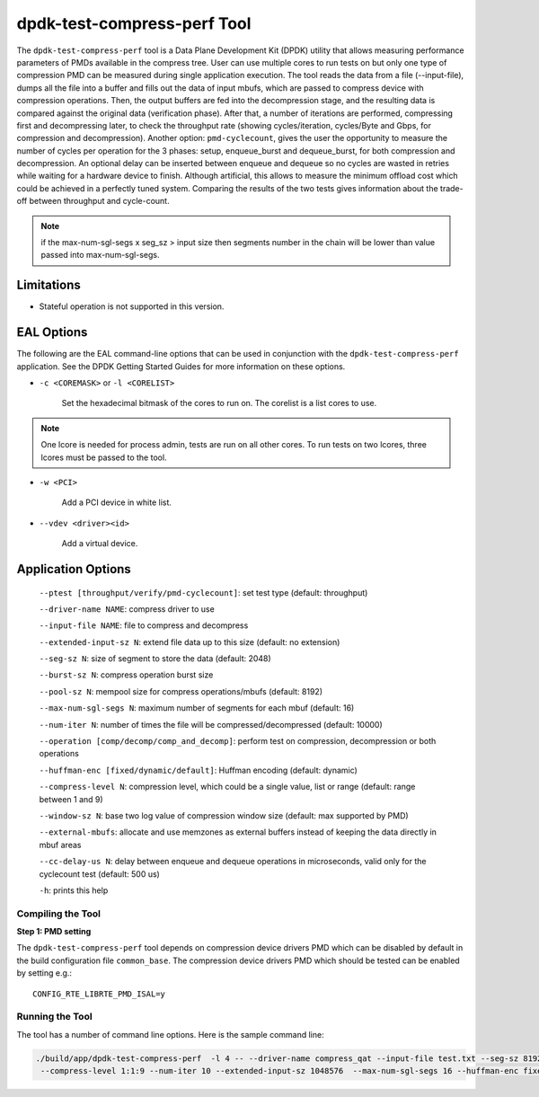 ..  SPDX-License-Identifier: BSD-3-Clause
    Copyright(c) 2018 Intel Corporation.

dpdk-test-compress-perf Tool
============================

The ``dpdk-test-compress-perf`` tool is a Data Plane Development Kit (DPDK)
utility that allows measuring performance parameters of PMDs available in the
compress tree. User can use multiple cores to run tests on but only
one type of compression PMD can be measured during single application
execution. The tool reads the data from a file (--input-file),
dumps all the file into a buffer and fills out the data of input mbufs,
which are passed to compress device with compression operations.
Then, the output buffers are fed into the decompression stage, and the resulting
data is compared against the original data (verification phase). After that,
a number of iterations are performed, compressing first and decompressing later,
to check the throughput rate (showing cycles/iteration, cycles/Byte and Gbps,
for compression and decompression).
Another option: ``pmd-cyclecount``, gives the user the opportunity to measure
the number of cycles per operation for the 3 phases: setup, enqueue_burst and
dequeue_burst, for both compression and decompression. An optional delay can be
inserted between enqueue and dequeue so no cycles are wasted in retries while
waiting for a hardware device to finish. Although artificial, this allows
to measure the minimum offload cost which could be achieved in a perfectly
tuned system. Comparing the results of the two tests gives information about
the trade-off between throughput and cycle-count.

.. Note::

	if the max-num-sgl-segs x seg_sz > input size then segments number in
	the chain will be lower than value passed into max-num-sgl-segs.


Limitations
~~~~~~~~~~~

* Stateful operation is not supported in this version.

EAL Options
~~~~~~~~~~~

The following are the EAL command-line options that can be used in conjunction
with the ``dpdk-test-compress-perf`` application.
See the DPDK Getting Started Guides for more information on these options.

*   ``-c <COREMASK>`` or ``-l <CORELIST>``

	Set the hexadecimal bitmask of the cores to run on. The corelist is a
	list cores to use.

.. Note::

	One lcore is needed for process admin, tests are run on all other cores.
	To run tests on two lcores, three lcores must be passed to the tool.

*   ``-w <PCI>``

	Add a PCI device in white list.

*   ``--vdev <driver><id>``

	Add a virtual device.

Application Options
~~~~~~~~~~~~~~~~~~~

 ``--ptest [throughput/verify/pmd-cyclecount]``: set test type (default: throughput)

 ``--driver-name NAME``: compress driver to use

 ``--input-file NAME``: file to compress and decompress

 ``--extended-input-sz N``: extend file data up to this size (default: no extension)

 ``--seg-sz N``: size of segment to store the data (default: 2048)

 ``--burst-sz N``: compress operation burst size

 ``--pool-sz N``: mempool size for compress operations/mbufs (default: 8192)

 ``--max-num-sgl-segs N``: maximum number of segments for each mbuf (default: 16)

 ``--num-iter N``: number of times the file will be compressed/decompressed (default: 10000)

 ``--operation [comp/decomp/comp_and_decomp]``: perform test on compression, decompression or both operations

 ``--huffman-enc [fixed/dynamic/default]``: Huffman encoding (default: dynamic)

 ``--compress-level N``: compression level, which could be a single value, list or range (default: range between 1 and 9)

 ``--window-sz N``: base two log value of compression window size (default: max supported by PMD)

 ``--external-mbufs``: allocate and use memzones as external buffers instead of keeping the data directly in mbuf areas

 ``--cc-delay-us N``: delay between enqueue and dequeue operations in microseconds, valid only for the cyclecount test (default: 500 us)

 ``-h``: prints this help


Compiling the Tool
------------------

**Step 1: PMD setting**

The ``dpdk-test-compress-perf`` tool depends on compression device drivers PMD which
can be disabled by default in the build configuration file ``common_base``.
The compression device drivers PMD which should be tested can be enabled by setting e.g.::

   CONFIG_RTE_LIBRTE_PMD_ISAL=y


Running the Tool
----------------

The tool has a number of command line options. Here is the sample command line:

.. code-block:: console

   ./build/app/dpdk-test-compress-perf  -l 4 -- --driver-name compress_qat --input-file test.txt --seg-sz 8192
    --compress-level 1:1:9 --num-iter 10 --extended-input-sz 1048576  --max-num-sgl-segs 16 --huffman-enc fixed
